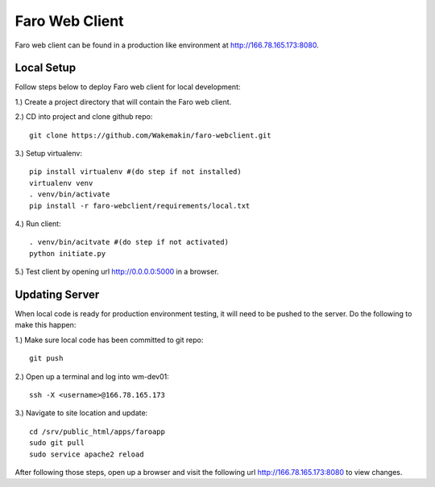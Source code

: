 Faro Web Client
===============

Faro web client can be found in a production like environment at http://166.78.165.173:8080.

Local Setup
-----------
Follow steps below to deploy Faro web client for local development:

1.) Create a project directory that will contain the Faro web client.
  
2.) CD into project and clone github repo::

  git clone https://github.com/Wakemakin/faro-webclient.git
  
3.) Setup virtualenv::

  pip install virtualenv #(do step if not installed)
  virtualenv venv
  . venv/bin/activate
  pip install -r faro-webclient/requirements/local.txt
  
4.) Run client::

  . venv/bin/acitvate #(do step if not activated)
  python initiate.py
  
5.) Test client by opening url http://0.0.0.0:5000 in a browser.

Updating Server
---------------
When local code is ready for production environment testing, it will need to be pushed to the server.
Do the following to make this happen:

1.) Make sure local code has been committed to git repo::
  
  git push
    
2.) Open up a terminal and log into wm-dev01::
  
  ssh -X <username>@166.78.165.173
    
3.) Navigate to site location and update::
  
  cd /srv/public_html/apps/faroapp
  sudo git pull
  sudo service apache2 reload
  
After following those steps, open up a browser and visit the following url http://166.78.165.173:8080 to 
view changes.





